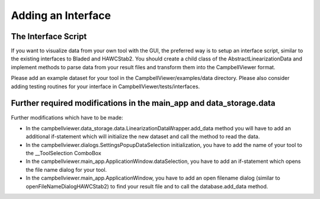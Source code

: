 .. _sec_pg_adding_interface:

Adding an Interface
===================

The Interface Script
--------------------

If you want to visualize data from your own tool with the GUI, the preferred
way is to setup an interface script, similar to the existing interfaces to 
Bladed and HAWCStab2. You should create a child class of the 
AbstractLinearizationData and implement methods to parse data from your result
files and transform them into the CampbellViewer format. 

Please add an example dataset for your tool in the CampbellViewer/examples/data
directory. Please also consider adding testing routines for your interface in 
CampbellViewer/tests/interfaces.

Further required modifications in the main_app and data_storage.data
--------------------------------------------------------------------

Further modifications which have to be made:

* In the campbellviewer.data_storage.data.LinearizationDataWrapper.add_data
  method you will have to add an additional if-statement which will initialize
  the new dataset and call the method to read the data.
* In the campbellviewer.dialogs.SettingsPopupDataSelection initialization,
  you have to add the name of your tool to the __ToolSelection ComboBox
* In the campbellviewer.main_app.ApplicationWindow.dataSelection, you have
  to add an if-statement which opens the file name dialog for your tool.
* In the campbellviewer.main_app.ApplicationWindow, you have to add an
  open filename dialog (similar to openFileNameDialogHAWCStab2) to find your
  result file and to call the database.add_data method.